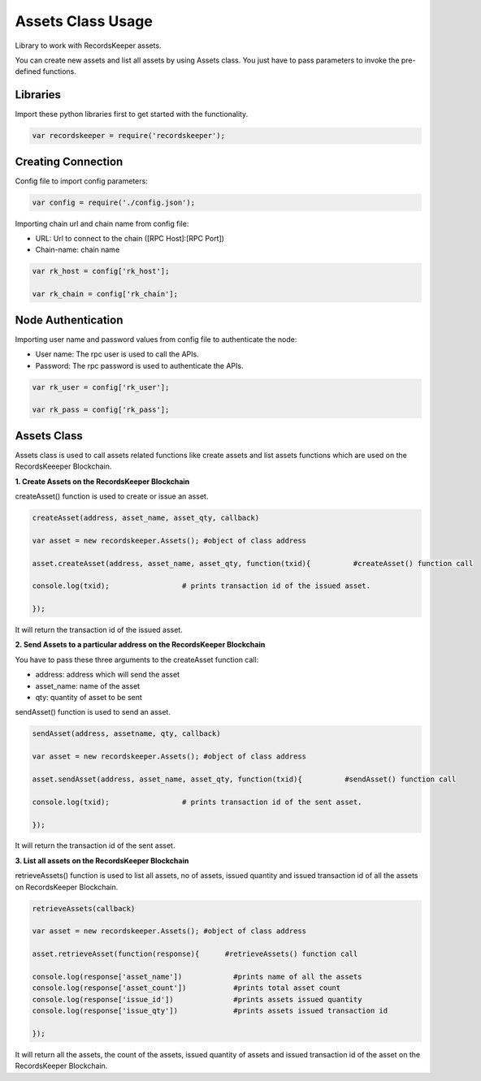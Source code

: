 ==================
Assets Class Usage
==================

Library to work with RecordsKeeper assets.

You can create new assets and list all assets by using Assets class. You just have to pass parameters to invoke the pre-defined functions.

Libraries
---------

Import these python libraries first to get started with the functionality.

.. code-block:: python

 var recordskeeper = require('recordskeeper');  


Creating Connection
-------------------

Config file to import config parameters:

.. code-block:: python
    
   var config = require('./config.json');
   
Importing chain url and chain name from config file:

* URL: Url to connect to the chain ([RPC Host]:[RPC Port])
* Chain-name: chain name

.. code-block:: python

  var rk_host = config['rk_host'];

  var rk_chain = config['rk_chain'];


Node Authentication
-------------------

Importing user name and password values from config file to authenticate the node:

* User name: The rpc user is used to call the APIs.
* Password: The rpc password is used to authenticate the APIs.

.. code-block:: python

    var rk_user = config['rk_user'];

    var rk_pass = config['rk_pass'];

Assets Class
------------

.. class:: Assets

Assets class is used to call assets related functions like create assets and list assets functions which are used on the RecordsKeeeper Blockchain. 


**1. Create Assets on the RecordsKeeper Blockchain**

createAsset() function is used to create or issue an asset.

.. code-block:: python

    createAsset(address, asset_name, asset_qty, callback) 

    var asset = new recordskeeper.Assets(); #object of class address 

    asset.createAsset(address, asset_name, asset_qty, function(txid){          #createAsset() function call   

    console.log(txid);                 # prints transaction id of the issued asset.

    }); 

It will return the transaction id of the issued asset.

**2. Send Assets to a particular address on the RecordsKeeper Blockchain**

You have to pass these three arguments to the createAsset function call:

* address: address which will send the asset
* asset_name: name of the asset
* qty: quantity of asset to be sent

sendAsset() function is used to send an asset.

.. code-block:: python

    sendAsset(address, assetname, qty, callback)  

    var asset = new recordskeeper.Assets(); #object of class address 

    asset.sendAsset(address, asset_name, asset_qty, function(txid){          #sendAsset() function call   

    console.log(txid);                 # prints transaction id of the sent asset.

    });

It will return the transaction id of the sent asset.

**3. List all assets on the RecordsKeeper Blockchain**

retrieveAssets() function is used to list all assets, no of assets, issued quantity and issued transaction id of all the assets on RecordsKeeper Blockchain.

.. code-block:: python

    retrieveAssets(callback) 

    var asset = new recordskeeper.Assets(); #object of class address 

    asset.retrieveAsset(function(response){      #retrieveAssets() function call
  
    console.log(response['asset_name'])            #prints name of all the assets
    console.log(response['asset_count'])           #prints total asset count
    console.log(response['issue_id'])              #prints assets issued quantity
    console.log(response['issue_qty'])             #prints assets issued transaction id

    }); 

It will return all the assets, the count of the assets, issued quantity of assets and issued transaction id of the asset on the RecordsKeeper Blockchain.



